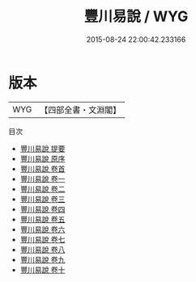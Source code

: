 #+TITLE: 豐川易說 / WYG
#+DATE: 2015-08-24 22:00:42.233166
* 版本
 |       WYG|【四部全書・文淵閣】|
目次
 - [[file:KR1a0154_000.txt::000-1a][豐川易說 提要]]
 - [[file:KR1a0154_000.txt::000-4a][豐川易說 原序]]
 - [[file:KR1a0154_000.txt::000-6a][豐川易說 卷首]]
 - [[file:KR1a0154_001.txt::001-1a][豐川易說 卷一]]
 - [[file:KR1a0154_002.txt::002-1a][豐川易說 卷二]]
 - [[file:KR1a0154_003.txt::003-1a][豐川易說 卷三]]
 - [[file:KR1a0154_004.txt::004-1a][豐川易說 卷四]]
 - [[file:KR1a0154_005.txt::005-1a][豐川易說 卷五]]
 - [[file:KR1a0154_006.txt::006-1a][豐川易說 卷六]]
 - [[file:KR1a0154_007.txt::007-1a][豐川易說 卷七]]
 - [[file:KR1a0154_008.txt::008-1a][豐川易說 卷八]]
 - [[file:KR1a0154_009.txt::009-1a][豐川易說 卷九]]
 - [[file:KR1a0154_010.txt::010-1a][豐川易說 卷十]]
